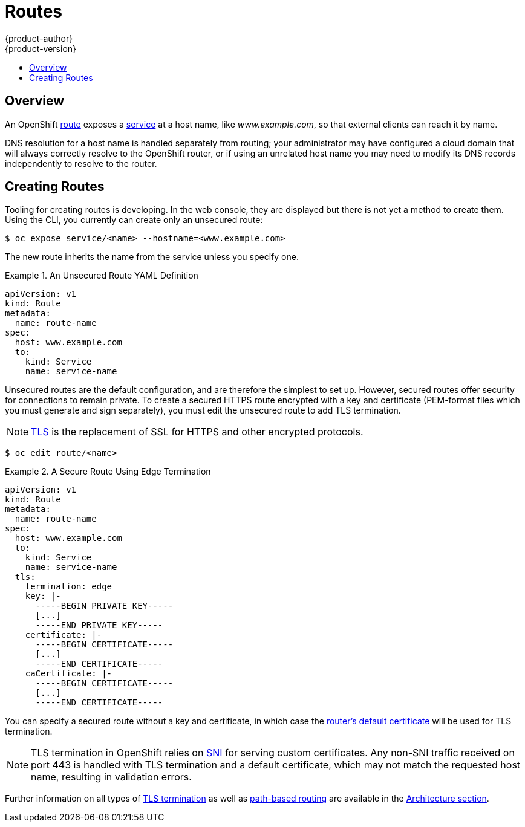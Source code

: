 = Routes
{product-author}
{product-version}
:data-uri:
:icons:
:experimental:
:toc: macro
:toc-title:

toc::[]

== Overview

An OpenShift link:../architecture/core_concepts/routes.html[route] exposes a
link:../architecture/core_concepts/pods_and_services.html#services[service] at a
host name, like _www.example.com_, so that external clients can reach it by
name.

DNS resolution for a host name is handled separately from routing;
your administrator may have configured a cloud domain that will always
correctly resolve to the OpenShift router, or if using an unrelated
host name you may need to modify its DNS records independently to resolve
to the router.

[[creating-routes]]

== Creating Routes

Tooling for creating routes is developing. In the web console, they are
displayed but there is not yet a method to create them. Using the CLI, you
currently can create only an unsecured route:

----
$ oc expose service/<name> --hostname=<www.example.com>
----

The new route inherits the name from the service unless you specify one.

.An Unsecured Route YAML Definition
====
[source,yaml]
----
apiVersion: v1
kind: Route
metadata:
  name: route-name
spec:
  host: www.example.com
  to:
    kind: Service
    name: service-name
----
====

Unsecured routes are the default configuration, and are therefore the simplest
to set up. However, secured routes offer security for connections to remain
private. To create a secured HTTPS route encrypted with a key and certificate
(PEM-format files which you must generate and sign separately), you must
edit the unsecured route to add TLS termination.

[NOTE]
====
link:https://en.wikipedia.org/wiki/Transport_Layer_Security[TLS] is the
replacement of SSL for HTTPS and other encrypted protocols.
====

----
$ oc edit route/<name>
----

.A Secure Route Using Edge Termination
====
[source,yaml]
----
apiVersion: v1
kind: Route
metadata:
  name: route-name
spec:
  host: www.example.com
  to:
    kind: Service
    name: service-name
  tls:
    termination: edge
    key: |-
      -----BEGIN PRIVATE KEY-----
      [...]
      -----END PRIVATE KEY-----
    certificate: |-
      -----BEGIN CERTIFICATE-----
      [...]
      -----END CERTIFICATE-----
    caCertificate: |-
      -----BEGIN CERTIFICATE-----
      [...]
      -----END CERTIFICATE-----
----
====

You can specify a secured route without a key and certificate, in which case the
link:../install_config/install/deploy_router.html#using-wildcard-dns[router's
default certificate] will be used for TLS termination.

[NOTE]
====
TLS termination in OpenShift relies on
link:https://en.wikipedia.org/wiki/Server_Name_Indication[SNI] for serving
custom certificates. Any non-SNI traffic received on port 443 is handled with
TLS termination and a default certificate, which may not match the requested
host name, resulting in validation errors.
====

Further information on all types of
link:../architecture/core_concepts/routes.html#secured-routes[TLS termination]
as well as
link:../architecture/core_concepts/routes.html#path-based-routes[path-based
routing] are available in the
link:../architecture/core_concepts/routes.html[Architecture section].
